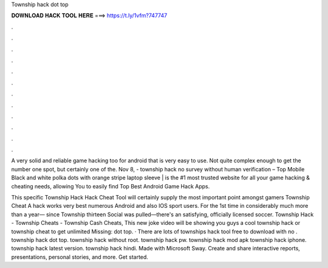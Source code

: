 Township hack dot top



𝐃𝐎𝐖𝐍𝐋𝐎𝐀𝐃 𝐇𝐀𝐂𝐊 𝐓𝐎𝐎𝐋 𝐇𝐄𝐑𝐄 ===> https://t.ly/1vfm?747747



.



.



.



.



.



.



.



.



.



.



.



.

A very solid and reliable game hacking too for android that is very easy to use. Not quite complex enough to get the number one spot, but certainly one of the. Nov 8, - township hack no survey without human verification – Top Mobile Black and white polka dots with orange stripe laptop sleeve |   is the #1 most trusted website for all your game hacking & cheating needs, allowing You to easily find Top Best Android Game Hack Apps.

This specific Township Hack Hack Cheat Tool will certainly supply the most important point amongst gamers Township Cheat A hack works very best numerous Android and also IOS sport users. For the 1st time in considerably much more than a year— since Township thirteen Social was pulled—there's an satisfying, officially licensed soccer. Township Hack - Township Cheats - Township Cash Cheats, This new joke video will be showing you guys a cool township hack or township cheat to get unlimited Missing: dot top. · There are lots of townships hack tool free to download with no . township hack dot top. township hack without root. township hack pw. township hack mod apk township hack iphone. township hack latest version. township hack hindi. Made with Microsoft Sway. Create and share interactive reports, presentations, personal stories, and more. Get started.
